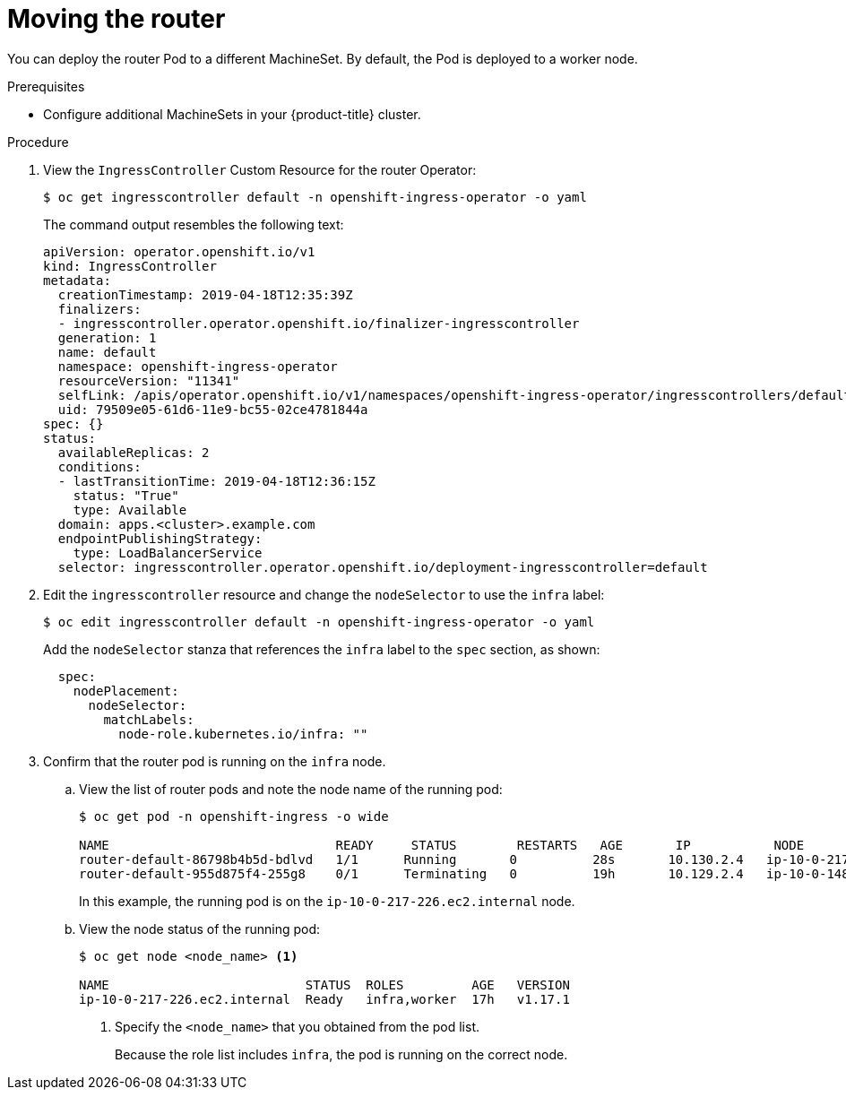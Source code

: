 // Module included in the following assemblies:
//
// * machine_management/creating-infrastructure-machinesets.adoc

[id="infrastructure-moving-router_{context}"]
= Moving the router

You can deploy the router Pod to a different MachineSet. By default, the Pod
is deployed to a worker node.

.Prerequisites

* Configure additional MachineSets in your {product-title} cluster.

.Procedure

. View the `IngressController` Custom Resource for the router Operator:
+
----
$ oc get ingresscontroller default -n openshift-ingress-operator -o yaml
----
+
The command output resembles the following text:
+
[source,yaml]
----
apiVersion: operator.openshift.io/v1
kind: IngressController
metadata:
  creationTimestamp: 2019-04-18T12:35:39Z
  finalizers:
  - ingresscontroller.operator.openshift.io/finalizer-ingresscontroller
  generation: 1
  name: default
  namespace: openshift-ingress-operator
  resourceVersion: "11341"
  selfLink: /apis/operator.openshift.io/v1/namespaces/openshift-ingress-operator/ingresscontrollers/default
  uid: 79509e05-61d6-11e9-bc55-02ce4781844a
spec: {}
status:
  availableReplicas: 2
  conditions:
  - lastTransitionTime: 2019-04-18T12:36:15Z
    status: "True"
    type: Available
  domain: apps.<cluster>.example.com
  endpointPublishingStrategy:
    type: LoadBalancerService
  selector: ingresscontroller.operator.openshift.io/deployment-ingresscontroller=default
----

. Edit the `ingresscontroller` resource and change the `nodeSelector` to use the
`infra` label:
+
----
$ oc edit ingresscontroller default -n openshift-ingress-operator -o yaml
----
+
Add the `nodeSelector` stanza that references the `infra` label to the
`spec` section, as shown:
+
[source,yaml]
----
  spec:
    nodePlacement:
      nodeSelector:
        matchLabels:
          node-role.kubernetes.io/infra: ""
----

. Confirm that the router pod is running on the `infra` node.
.. View the list of router pods and note the node name of the running pod:
+
----
$ oc get pod -n openshift-ingress -o wide

NAME                              READY     STATUS        RESTARTS   AGE       IP           NODE                           NOMINATED NODE   READINESS GATES
router-default-86798b4b5d-bdlvd   1/1      Running       0          28s       10.130.2.4   ip-10-0-217-226.ec2.internal   <none>           <none>
router-default-955d875f4-255g8    0/1      Terminating   0          19h       10.129.2.4   ip-10-0-148-172.ec2.internal   <none>           <none>
----
+
In this example, the running pod is on the `ip-10-0-217-226.ec2.internal` node.

.. View the node status of the running pod:
+
----
$ oc get node <node_name> <1>

NAME                          STATUS  ROLES         AGE   VERSION
ip-10-0-217-226.ec2.internal  Ready   infra,worker  17h   v1.17.1
----
<1> Specify the `<node_name>` that you obtained from the pod list.
+
Because the role list includes `infra`, the pod is running on the correct node.
